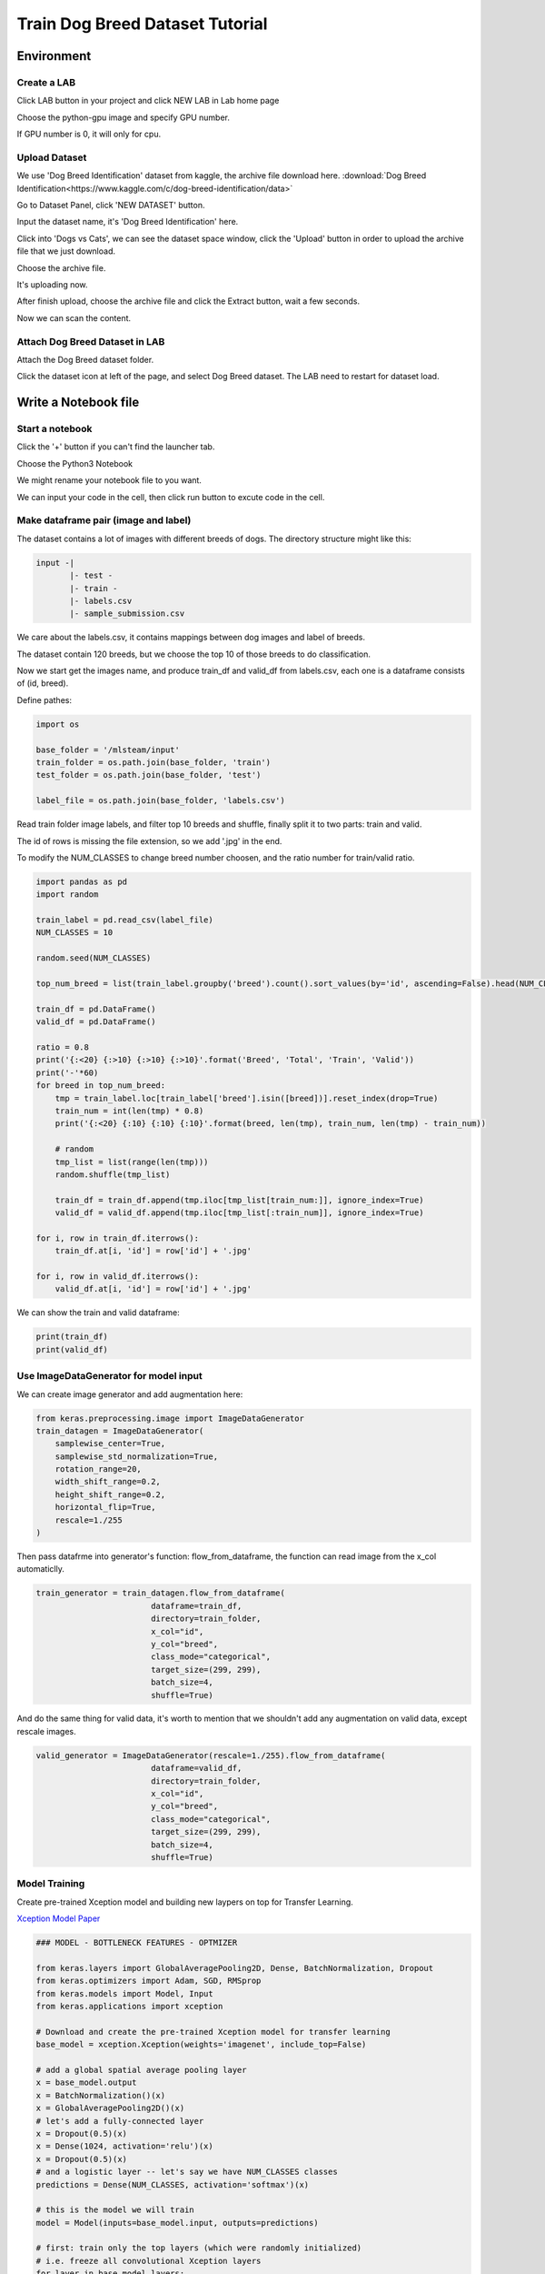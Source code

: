 ********************************
Train Dog Breed Dataset Tutorial
********************************


Environment
===========


Create a LAB
++++++++++++

Click LAB button in your project and click NEW LAB in Lab home page

.. image:: ../_static/lab/create_lab.png

Choose the python-gpu image and specify GPU number. 

.. image:: ../_static/lab/create_lab_modal.png

If GPU number is 0, it will only for cpu.

.. image:: ../_static/lab/create_lab_modal_cpu.png


Upload Dataset
++++++++++++++

We use 'Dog Breed Identification' dataset from kaggle, the archive file download here. :download:`Dog Breed Identification<https://www.kaggle.com/c/dog-breed-identification/data>` 

Go to Dataset Panel, click 'NEW DATASET' button.

.. image:: ../_static/dataset/new_dataset.png

Input the dataset name, it's 'Dog Breed Identification' here.

.. image:: ../_static/tutorial/new_dogbreed_dataset.png

Click into 'Dogs vs Cats', we can see the dataset space window, click the 'Upload' button in order to upload the archive file that we just download.

.. image:: ../_static/tutorial/upload_dogbreed_button.png

Choose the archive file.

.. image:: ../_static/tutorial/upload_dogbreed_open_window.png

It's uploading now.

.. image:: ../_static/tutorial/upload_dogbreed_bar.png

After finish upload, choose the archive file and click the Extract button, wait a few seconds.

.. image:: ../_static/tutorial/extract_dogbreed_archive.png

Now we can scan the content.

.. image:: ../_static/tutorial/dogbreed_folder.png


Attach Dog Breed Dataset in LAB
+++++++++++++++++++++++++++++++

Attach the Dog Breed dataset folder.

Click the dataset icon at left of the page, and select Dog Breed dataset. 
The LAB need to restart for dataset load.

.. image:: ../_static/tutorial/attach_dogbreed_dataset.png

.. image:: ../_static/lab/attach_dataset_alert.png


Write a Notebook file
=====================


Start a notebook
++++++++++++++++

Click the '+' button if you can't find the launcher tab.

.. image:: ../_static/lab/open_launcher.png

Choose the Python3 Notebook

.. image:: ../_static/lab/open_notebook_python3.png

We might rename your notebook file to you want.

.. image:: ../_static/lab/rename_file.png

We can input your code in the cell, then click run button to excute code in the cell. 

.. image:: ../_static/lab/notebook_execute_cell_code.png

Make dataframe pair (image and label)
++++++++++++++++++++++++++++++++++++++

The dataset contains a lot of images with different breeds of dogs.
The directory structure might like this:

.. code-block:: plant

    input -|
           |- test - 
           |- train - 
           |- labels.csv
           |- sample_submission.csv
            

We care about the labels.csv, it contains mappings between dog images and label of breeds.

The dataset contain 120 breeds, but we choose the top 10 of those breeds to do classification.

Now we start get the images name, and produce train_df and valid_df from labels.csv, each one is a dataframe consists of (id, breed).

Define pathes: 

.. code-block:: python

    import os

    base_folder = '/mlsteam/input'
    train_folder = os.path.join(base_folder, 'train')
    test_folder = os.path.join(base_folder, 'test')

    label_file = os.path.join(base_folder, 'labels.csv')

Read train folder image labels, and filter top 10 breeds and shuffle, finally split it to two parts: train and valid.

The id of rows is missing the file extension, so we add '.jpg' in the end.

To modify the NUM_CLASSES to change breed number choosen, and the ratio number for train/valid ratio.

.. code-block:: python

    import pandas as pd
    import random

    train_label = pd.read_csv(label_file)
    NUM_CLASSES = 10

    random.seed(NUM_CLASSES)

    top_num_breed = list(train_label.groupby('breed').count().sort_values(by='id', ascending=False).head(NUM_CLASSES).index)

    train_df = pd.DataFrame()
    valid_df = pd.DataFrame()

    ratio = 0.8
    print('{:<20} {:>10} {:>10} {:>10}'.format('Breed', 'Total', 'Train', 'Valid'))
    print('-'*60)
    for breed in top_num_breed:
        tmp = train_label.loc[train_label['breed'].isin([breed])].reset_index(drop=True)
        train_num = int(len(tmp) * 0.8)
        print('{:<20} {:10} {:10} {:10}'.format(breed, len(tmp), train_num, len(tmp) - train_num))
        
        # random
        tmp_list = list(range(len(tmp)))
        random.shuffle(tmp_list)

        train_df = train_df.append(tmp.iloc[tmp_list[train_num:]], ignore_index=True)
        valid_df = valid_df.append(tmp.iloc[tmp_list[:train_num]], ignore_index=True)

    for i, row in train_df.iterrows():
        train_df.at[i, 'id'] = row['id'] + '.jpg'

    for i, row in valid_df.iterrows():
        valid_df.at[i, 'id'] = row['id'] + '.jpg'
        

We can show the train and valid dataframe:

.. code-block:: python

    print(train_df)
    print(valid_df)


Use ImageDataGenerator for model input
++++++++++++++++++++++++++++++++++++++

We can create image generator and add augmentation here:

.. code-block:: python

    from keras.preprocessing.image import ImageDataGenerator
    train_datagen = ImageDataGenerator(
        samplewise_center=True,
        samplewise_std_normalization=True,
        rotation_range=20,
        width_shift_range=0.2,
        height_shift_range=0.2,
        horizontal_flip=True,
        rescale=1./255
    )


Then pass datafrme into generator's function: flow_from_dataframe, 
the function can read image from the x_col automaticlly.  

.. code-block:: python

    train_generator = train_datagen.flow_from_dataframe(
                            dataframe=train_df,
                            directory=train_folder,
                            x_col="id",
                            y_col="breed",
                            class_mode="categorical",
                            target_size=(299, 299),
                            batch_size=4,
                            shuffle=True)

And do the same thing for valid data, 
it's worth to mention that we shouldn't 
add any augmentation on valid data, 
except rescale images.

.. code-block:: python

    valid_generator = ImageDataGenerator(rescale=1./255).flow_from_dataframe(
                            dataframe=valid_df,
                            directory=train_folder,
                            x_col="id",
                            y_col="breed",
                            class_mode="categorical",
                            target_size=(299, 299),
                            batch_size=4,
                            shuffle=True)


Model Training
++++++++++++++

Create pre-trained Xception model and building new laypers on top for Transfer Learning.

`Xception Model Paper <https://arxiv.org/abs/1610.02357>`_ 

.. code-block:: python

    ### MODEL - BOTTLENECK FEATURES - OPTMIZER

    from keras.layers import GlobalAveragePooling2D, Dense, BatchNormalization, Dropout
    from keras.optimizers import Adam, SGD, RMSprop
    from keras.models import Model, Input
    from keras.applications import xception

    # Download and create the pre-trained Xception model for transfer learning
    base_model = xception.Xception(weights='imagenet', include_top=False)

    # add a global spatial average pooling layer
    x = base_model.output
    x = BatchNormalization()(x)
    x = GlobalAveragePooling2D()(x)
    # let's add a fully-connected layer
    x = Dropout(0.5)(x)
    x = Dense(1024, activation='relu')(x)
    x = Dropout(0.5)(x)
    # and a logistic layer -- let's say we have NUM_CLASSES classes
    predictions = Dense(NUM_CLASSES, activation='softmax')(x)

    # this is the model we will train
    model = Model(inputs=base_model.input, outputs=predictions)

    # first: train only the top layers (which were randomly initialized)
    # i.e. freeze all convolutional Xception layers
    for layer in base_model.layers:
        layer.trainable = False

    # compile the model (should be done *after* setting layers to non-trainable)
    optimizer = RMSprop(lr=0.001, rho=0.9)
    model.compile(optimizer=optimizer,
                loss='categorical_crossentropy',
                metrics=["accuracy"])
    model.summary()

Start Training 3 epochs with validation.



.. code-block:: python

    from keras.callbacks import TensorBoard
    tbCallBack = TensorBoard(log_dir='./tb', histogram_freq=0, write_graph=True, write_images=True)

    model.fit_generator(train_generator,
                        epochs=3,
                        validation_data=valid_generator,
                        verbose=1,
                        callbacks=[tbCallBack])

Here also create a TensorBoard log dir in ./tb folder, you can use it to track your training by launch a tensorboard server:

.. image:: ../_static/tutorial/launch_tensorboard_server.png

We can save the model parameters as a HDF5 format file.

.. code-block:: python

    model.save('my_model.h5')

